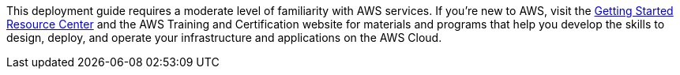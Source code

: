 // Replace the content in <>
// Describe or link to specific knowledge requirements; for example: “familiarity with basic concepts in the areas of networking, database operations, and data encryption” or “familiarity with <software>.”

This deployment guide requires a moderate level of familiarity with AWS services. If you’re new to AWS, visit the https://aws.amazon.com/getting-started/[Getting Started Resource Center] and the AWS Training and Certification website for materials and programs that help you develop the skills to design, deploy, and operate your infrastructure and applications on the AWS Cloud.



